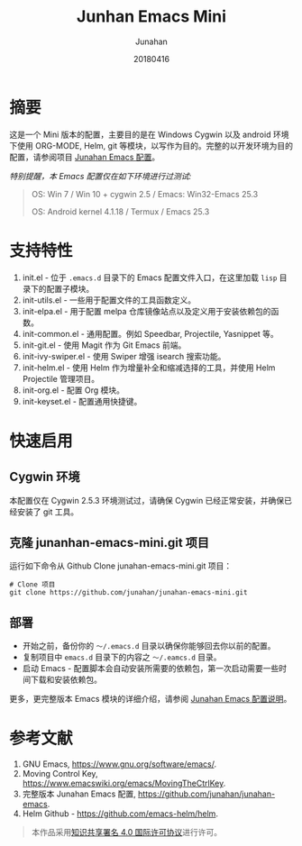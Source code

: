 # -*- mode: org; coding: utf-8; -*-
#+TITLE: Junhan Emacs Mini
#+AUTHOR: Junahan
#+EMAIL: junahan@outlook
#+DATE: 20180416
#+LANGUAGE:   CN
#+OPTIONS:    H:3 num:t toc:t \n:nil @:t ::t |:t ^:t -:t f:t *:t <:t
#+OPTIONS:    TeX:t LaTeX:t skip:nil d:nil todo:t pri:nil tags:not-in-toc
#+INFOJS_OPT: view:nil toc:nil ltoc:t mouse:underline buttons:0 path:http://orgmode.org/org-info.js
#+LICENSE: CC BY 4.0

* 摘要
这是一个 Mini 版本的配置，主要目的是在 Windows Cygwin 以及 android 环境下使用 ORG-MODE, Helm, git 等模块，以写作为目的。完整的以开发环境为目的配置，请参阅项目 [[https://github.com/junahan/junahan-emacs][Junahan Emacs 配置]]。

/特别提醒，本 Emacs 配置仅在如下环境进行过测试:/
#+BEGIN_QUOTE
 OS: Win 7 / Win 10 + cygwin 2.5 / Emacs: Win32-Emacs 25.3

 OS: Android kernel 4.1.18 / Termux  / Emacs 25.3
#+END_QUOTE

* 支持特性
1. init.el - 位于 =.emacs.d= 目录下的 Emacs 配置文件入口，在这里加载 =lisp= 目录下的配置子模块。
2. init-utils.el - 一些用于配置文件的工具函数定义。
3. init-elpa.el - 用于配置 melpa 仓库镜像站点以及定义用于安装依赖包的函数。
4. init-common.el - 通用配置。例如 Speedbar, Projectile, Yasnippet 等。
5. init-git.el - 使用 Magit 作为 Git Emacs 前端。
6. init-ivy-swiper.el - 使用 Swiper 增强 isearch 搜索功能。
7. init-helm.el - 使用 Helm 作为增量补全和缩减选择的工具，并使用 Helm Projectile 管理项目。
8. init-org.el - 配置 Org 模块。
9. init-keyset.el - 配置通用快捷键。

* 快速启用
** Cygwin 环境
本配置仅在 Cygwin 2.5.3 环境测试过，请确保 Cygwin 已经正常安装，并确保已经安装了 git 工具。

** 克隆 junanhan-emacs-mini.git 项目
运行如下命令从 Github Clone junahan-emacs-mini.git 项目：
#+BEGIN_SRC 
# Clone 项目
git clone https://github.com/junahan/junahan-emacs-mini.git
#+END_SRC

** 部署
- 开始之前，备份你的 =～/.emacs.d= 目录以确保你能够回去你以前的配置。
- 复制项目中 =emacs.d= 目录下的内容之 =～/.eamcs.d= 目录。 
- 启动 Emacs - 配置脚本会自动安装所需要的依赖包，第一次启动需要一些时间下载和安装依赖包。

更多，更完整版本 Emacs 模块的详细介绍，请参阅 [[https://github.com/junahan/junahan-emacs][Junahan Emacs 配置说明]]。

* 参考文献
1. GNU Emacs, https://www.gnu.org/software/emacs/.
2. Moving Control Key, https://www.emacswiki.org/emacs/MovingTheCtrlKey.
3. 完整版本 Junahan Emacs 配置, https://github.com/junahan/junahan-emacs.
4. Helm Github - https://github.com/emacs-helm/helm.

#+BEGIN_QUOTE
本作品采用[[http://creativecommons.org/licenses/by/4.0/][知识共享署名 4.0 国际许可协议]]进行许可。
#+END_QUOTE
